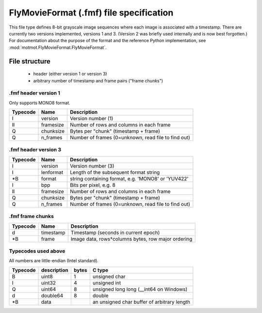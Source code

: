 .. _fmf-format:

****************************************
FlyMovieFormat (.fmf) file specification
****************************************

This file type defines 8-bit grayscale image sequences where each
image is associated with a timestamp. There are currently two versions
implemented, versions 1 and 3. (Version 2 was briefly used internally
and is now best forgotten.) For documentation about the purpose of the
format and the reference Python implementation, see
:mod:`motmot.FlyMovieFormat.FlyMovieFormat`.

==============
File structure
==============

 * header (either version 1 or version 3)
 * arbitrary number of timestamp and frame pairs ("frame chunks")

.fmf header version 1
---------------------

Only supports MONO8 format.

======== ========= ===================================================
Typecode Name      Description
======== ========= ===================================================
I    	 version   Version number (1)
II   	 framesize Number of rows and columns in each frame
Q    	 chunksize Bytes per "chunk" (timestamp + frame)
Q    	 n_frames  Number of frames (0=unknown, read file to find out)
======== ========= ===================================================

.fmf header version 3
---------------------

======== ========= ===================================================
Typecode Name      Description
======== ========= ===================================================
I    	 version   Version number (3)
I        lenformat Length of the subsequent format string
\*B      format    string containing format, e.g. 'MONO8' or 'YUV422'
I        bpp       Bits per pixel, e.g. 8
II   	 framesize Number of rows and columns in each frame
Q    	 chunksize Bytes per "chunk" (timestamp + frame)
Q    	 n_frames  Number of frames (0=unknown, read file to find out)
======== ========= ===================================================

.fmf frame chunks
-----------------

======== ========= ===================================================
Typecode Name      Description
======== ========= ===================================================
d        timestamp Timestamp (seconds in current epoch)
\*B      frame     Image data, rows*columns bytes, row major ordering
======== ========= ===================================================


Typecodes used above
--------------------

All numbers are little-endian (Intel standard).

======== =========== ===== =======================================
Typecode description bytes C type
======== =========== ===== =======================================
B    	 uint8       1	   unsigned char
I    	 uint32      4	   unsigned int
Q    	 uint64      8	   unsigned long long (__int64 on Windows)
d    	 double64    8	   double
\*B      data              an unsigned char buffer of arbitrary length
======== =========== ===== =======================================

